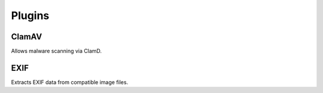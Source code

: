 ================
Plugins
================

ClamAV
------
Allows malware scanning via ClamD.

EXIF
----
Extracts EXIF data from compatible image files.

